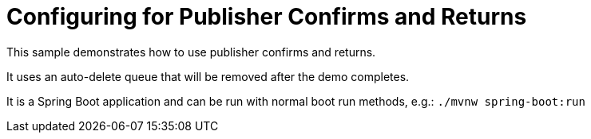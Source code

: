 # Configuring for Publisher Confirms and Returns

This sample demonstrates how to use publisher confirms and returns.

It uses an auto-delete queue that will be removed after the demo completes.

It is a Spring Boot application and can be run with normal boot run methods, e.g.: `./mvnw spring-boot:run`
